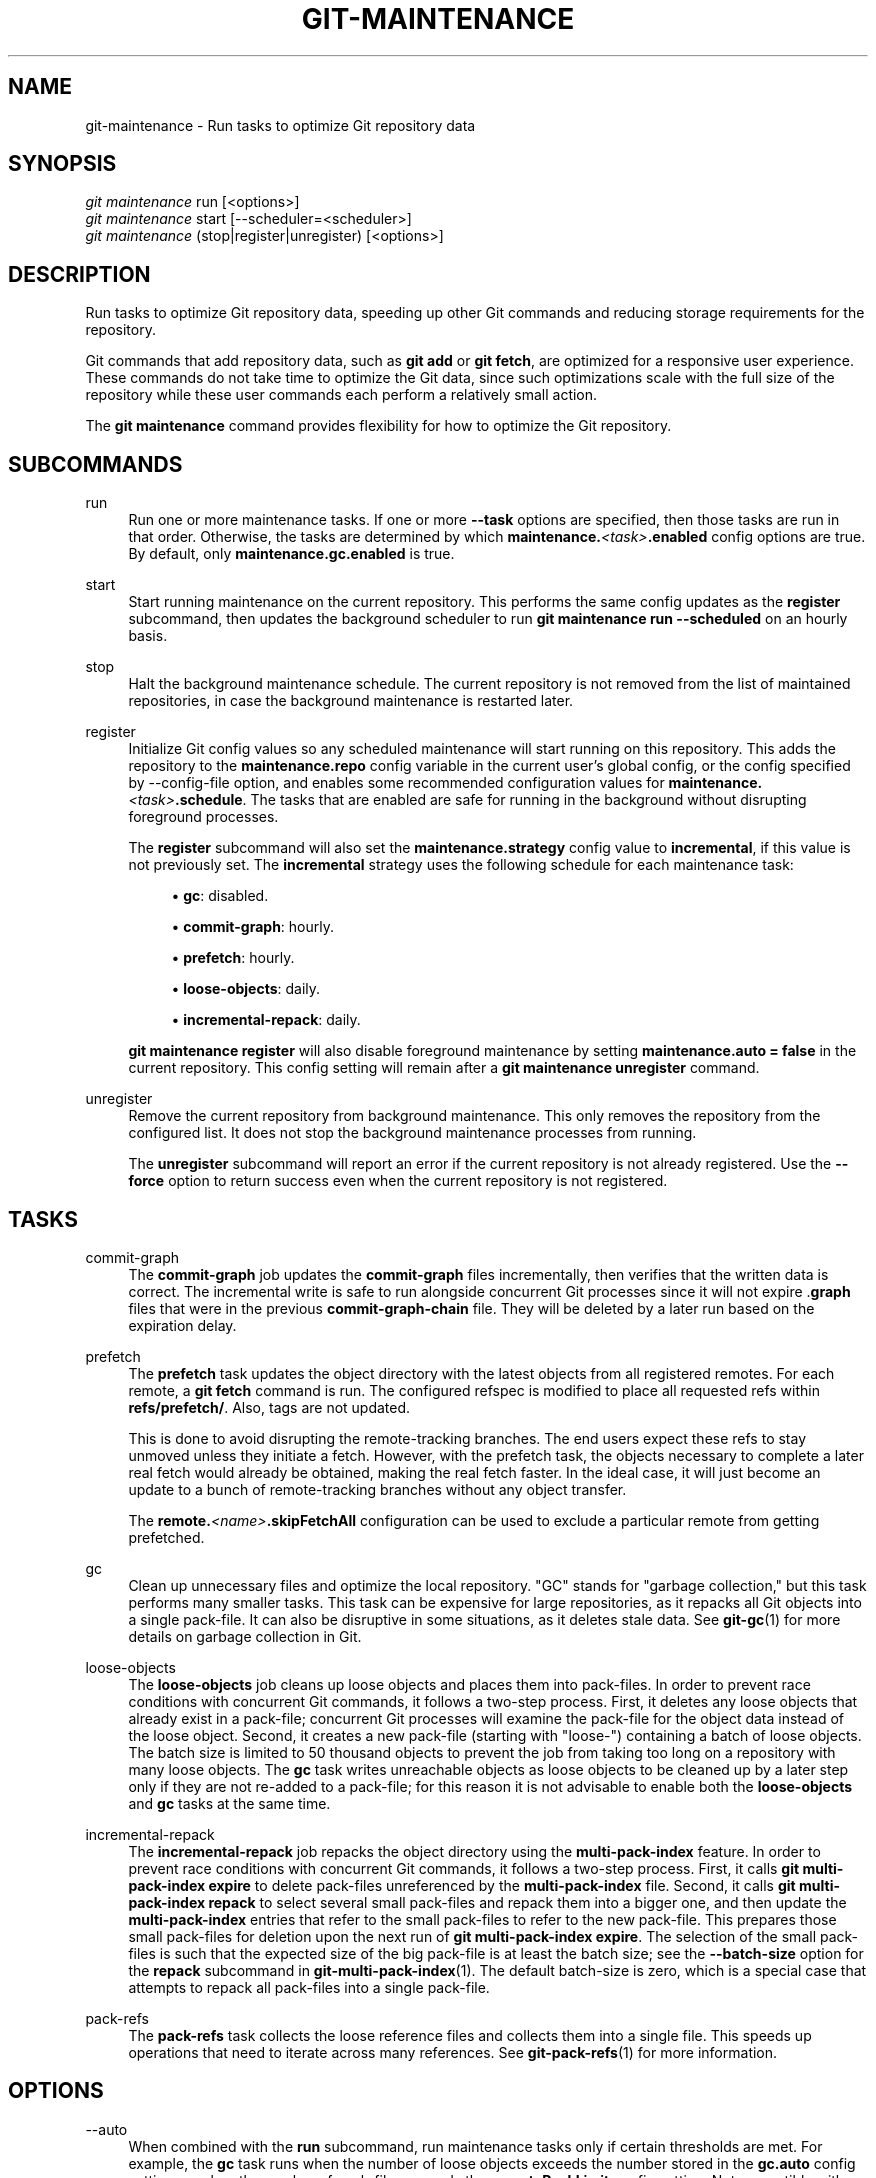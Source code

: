 '\" t
.\"     Title: git-maintenance
.\"    Author: [FIXME: author] [see http://www.docbook.org/tdg5/en/html/author]
.\" Generator: DocBook XSL Stylesheets v1.79.2 <http://docbook.sf.net/>
.\"      Date: 2024-10-11
.\"    Manual: \ \&
.\"    Source: \ \&
.\"  Language: English
.\"
.TH "GIT\-MAINTENANCE" "1" "2024-10-11" "\ \&" "\ \&"
.\" -----------------------------------------------------------------
.\" * Define some portability stuff
.\" -----------------------------------------------------------------
.\" ~~~~~~~~~~~~~~~~~~~~~~~~~~~~~~~~~~~~~~~~~~~~~~~~~~~~~~~~~~~~~~~~~
.\" http://bugs.debian.org/507673
.\" http://lists.gnu.org/archive/html/groff/2009-02/msg00013.html
.\" ~~~~~~~~~~~~~~~~~~~~~~~~~~~~~~~~~~~~~~~~~~~~~~~~~~~~~~~~~~~~~~~~~
.ie \n(.g .ds Aq \(aq
.el       .ds Aq '
.\" -----------------------------------------------------------------
.\" * set default formatting
.\" -----------------------------------------------------------------
.\" disable hyphenation
.nh
.\" disable justification (adjust text to left margin only)
.ad l
.\" -----------------------------------------------------------------
.\" * MAIN CONTENT STARTS HERE *
.\" -----------------------------------------------------------------
.SH "NAME"
git-maintenance \- Run tasks to optimize Git repository data
.SH "SYNOPSIS"
.sp
.nf
\fIgit maintenance\fR run [<options>]
\fIgit maintenance\fR start [\-\-scheduler=<scheduler>]
\fIgit maintenance\fR (stop|register|unregister) [<options>]
.fi
.SH "DESCRIPTION"
.sp
Run tasks to optimize Git repository data, speeding up other Git commands and reducing storage requirements for the repository\&.
.sp
Git commands that add repository data, such as \fBgit\fR \fBadd\fR or \fBgit\fR \fBfetch\fR, are optimized for a responsive user experience\&. These commands do not take time to optimize the Git data, since such optimizations scale with the full size of the repository while these user commands each perform a relatively small action\&.
.sp
The \fBgit\fR \fBmaintenance\fR command provides flexibility for how to optimize the Git repository\&.
.SH "SUBCOMMANDS"
.PP
run
.RS 4
Run one or more maintenance tasks\&. If one or more
\fB\-\-task\fR
options are specified, then those tasks are run in that order\&. Otherwise, the tasks are determined by which
\fBmaintenance\&.\fR\fI<task>\fR\fB\&.enabled\fR
config options are true\&. By default, only
\fBmaintenance\&.gc\&.enabled\fR
is true\&.
.RE
.PP
start
.RS 4
Start running maintenance on the current repository\&. This performs the same config updates as the
\fBregister\fR
subcommand, then updates the background scheduler to run
\fBgit\fR
\fBmaintenance\fR
\fBrun\fR
\fB\-\-scheduled\fR
on an hourly basis\&.
.RE
.PP
stop
.RS 4
Halt the background maintenance schedule\&. The current repository is not removed from the list of maintained repositories, in case the background maintenance is restarted later\&.
.RE
.PP
register
.RS 4
Initialize Git config values so any scheduled maintenance will start running on this repository\&. This adds the repository to the
\fBmaintenance\&.repo\fR
config variable in the current user\(cqs global config, or the config specified by \-\-config\-file option, and enables some recommended configuration values for
\fBmaintenance\&.\fR\fI<task>\fR\fB\&.schedule\fR\&. The tasks that are enabled are safe for running in the background without disrupting foreground processes\&.
.sp
The
\fBregister\fR
subcommand will also set the
\fBmaintenance\&.strategy\fR
config value to
\fBincremental\fR, if this value is not previously set\&. The
\fBincremental\fR
strategy uses the following schedule for each maintenance task:
.sp
.RS 4
.ie n \{\
\h'-04'\(bu\h'+03'\c
.\}
.el \{\
.sp -1
.IP \(bu 2.3
.\}
\fBgc\fR: disabled\&.
.RE
.sp
.RS 4
.ie n \{\
\h'-04'\(bu\h'+03'\c
.\}
.el \{\
.sp -1
.IP \(bu 2.3
.\}
\fBcommit\-graph\fR: hourly\&.
.RE
.sp
.RS 4
.ie n \{\
\h'-04'\(bu\h'+03'\c
.\}
.el \{\
.sp -1
.IP \(bu 2.3
.\}
\fBprefetch\fR: hourly\&.
.RE
.sp
.RS 4
.ie n \{\
\h'-04'\(bu\h'+03'\c
.\}
.el \{\
.sp -1
.IP \(bu 2.3
.\}
\fBloose\-objects\fR: daily\&.
.RE
.sp
.RS 4
.ie n \{\
\h'-04'\(bu\h'+03'\c
.\}
.el \{\
.sp -1
.IP \(bu 2.3
.\}
\fBincremental\-repack\fR: daily\&.
.RE
.sp
\fBgit\fR
\fBmaintenance\fR
\fBregister\fR
will also disable foreground maintenance by setting
\fBmaintenance\&.auto\fR
\fB=\fR
\fBfalse\fR
in the current repository\&. This config setting will remain after a
\fBgit\fR
\fBmaintenance\fR
\fBunregister\fR
command\&.
.RE
.PP
unregister
.RS 4
Remove the current repository from background maintenance\&. This only removes the repository from the configured list\&. It does not stop the background maintenance processes from running\&.
.sp
The
\fBunregister\fR
subcommand will report an error if the current repository is not already registered\&. Use the
\fB\-\-force\fR
option to return success even when the current repository is not registered\&.
.RE
.SH "TASKS"
.PP
commit\-graph
.RS 4
The
\fBcommit\-graph\fR
job updates the
\fBcommit\-graph\fR
files incrementally, then verifies that the written data is correct\&. The incremental write is safe to run alongside concurrent Git processes since it will not expire \&.\fBgraph\fR
files that were in the previous
\fBcommit\-graph\-chain\fR
file\&. They will be deleted by a later run based on the expiration delay\&.
.RE
.PP
prefetch
.RS 4
The
\fBprefetch\fR
task updates the object directory with the latest objects from all registered remotes\&. For each remote, a
\fBgit\fR
\fBfetch\fR
command is run\&. The configured refspec is modified to place all requested refs within
\fBrefs/prefetch/\fR\&. Also, tags are not updated\&.
.sp
This is done to avoid disrupting the remote\-tracking branches\&. The end users expect these refs to stay unmoved unless they initiate a fetch\&. However, with the prefetch task, the objects necessary to complete a later real fetch would already be obtained, making the real fetch faster\&. In the ideal case, it will just become an update to a bunch of remote\-tracking branches without any object transfer\&.
.sp
The
\fBremote\&.\fR\fI<name>\fR\fB\&.skipFetchAll\fR
configuration can be used to exclude a particular remote from getting prefetched\&.
.RE
.PP
gc
.RS 4
Clean up unnecessary files and optimize the local repository\&. "GC" stands for "garbage collection," but this task performs many smaller tasks\&. This task can be expensive for large repositories, as it repacks all Git objects into a single pack\-file\&. It can also be disruptive in some situations, as it deletes stale data\&. See
\fBgit-gc\fR(1)
for more details on garbage collection in Git\&.
.RE
.PP
loose\-objects
.RS 4
The
\fBloose\-objects\fR
job cleans up loose objects and places them into pack\-files\&. In order to prevent race conditions with concurrent Git commands, it follows a two\-step process\&. First, it deletes any loose objects that already exist in a pack\-file; concurrent Git processes will examine the pack\-file for the object data instead of the loose object\&. Second, it creates a new pack\-file (starting with "loose\-") containing a batch of loose objects\&. The batch size is limited to 50 thousand objects to prevent the job from taking too long on a repository with many loose objects\&. The
\fBgc\fR
task writes unreachable objects as loose objects to be cleaned up by a later step only if they are not re\-added to a pack\-file; for this reason it is not advisable to enable both the
\fBloose\-objects\fR
and
\fBgc\fR
tasks at the same time\&.
.RE
.PP
incremental\-repack
.RS 4
The
\fBincremental\-repack\fR
job repacks the object directory using the
\fBmulti\-pack\-index\fR
feature\&. In order to prevent race conditions with concurrent Git commands, it follows a two\-step process\&. First, it calls
\fBgit\fR
\fBmulti\-pack\-index\fR
\fBexpire\fR
to delete pack\-files unreferenced by the
\fBmulti\-pack\-index\fR
file\&. Second, it calls
\fBgit\fR
\fBmulti\-pack\-index\fR
\fBrepack\fR
to select several small pack\-files and repack them into a bigger one, and then update the
\fBmulti\-pack\-index\fR
entries that refer to the small pack\-files to refer to the new pack\-file\&. This prepares those small pack\-files for deletion upon the next run of
\fBgit\fR
\fBmulti\-pack\-index\fR
\fBexpire\fR\&. The selection of the small pack\-files is such that the expected size of the big pack\-file is at least the batch size; see the
\fB\-\-batch\-size\fR
option for the
\fBrepack\fR
subcommand in
\fBgit-multi-pack-index\fR(1)\&. The default batch\-size is zero, which is a special case that attempts to repack all pack\-files into a single pack\-file\&.
.RE
.PP
pack\-refs
.RS 4
The
\fBpack\-refs\fR
task collects the loose reference files and collects them into a single file\&. This speeds up operations that need to iterate across many references\&. See
\fBgit-pack-refs\fR(1)
for more information\&.
.RE
.SH "OPTIONS"
.PP
\-\-auto
.RS 4
When combined with the
\fBrun\fR
subcommand, run maintenance tasks only if certain thresholds are met\&. For example, the
\fBgc\fR
task runs when the number of loose objects exceeds the number stored in the
\fBgc\&.auto\fR
config setting, or when the number of pack\-files exceeds the
\fBgc\&.autoPackLimit\fR
config setting\&. Not compatible with the
\fB\-\-schedule\fR
option\&.
.RE
.PP
\-\-schedule
.RS 4
When combined with the
\fBrun\fR
subcommand, run maintenance tasks only if certain time conditions are met, as specified by the
\fBmaintenance\&.\fR\fI<task>\fR\fB\&.schedule\fR
config value for each
\fI<task>\fR\&. This config value specifies a number of seconds since the last time that task ran, according to the
\fBmaintenance\&.\fR\fI<task>\fR\fB\&.lastRun\fR
config value\&. The tasks that are tested are those provided by the
\fB\-\-task=\fR\fI<task>\fR
option(s) or those with
\fBmaintenance\&.\fR\fI<task>\fR\fB\&.enabled\fR
set to true\&.
.RE
.PP
\-\-quiet
.RS 4
Do not report progress or other information over
\fBstderr\fR\&.
.RE
.PP
\-\-task=<task>
.RS 4
If this option is specified one or more times, then only run the specified tasks in the specified order\&. If no
\fB\-\-task=\fR\fI<task>\fR
arguments are specified, then only the tasks with
\fBmaintenance\&.\fR\fI<task>\fR\fB\&.enabled\fR
configured as
\fBtrue\fR
are considered\&. See the
\fITASKS\fR
section for the list of accepted
\fI<task>\fR
values\&.
.RE
.PP
\-\-scheduler=auto|crontab|systemd\-timer|launchctl|schtasks
.RS 4
When combined with the
\fBstart\fR
subcommand, specify the scheduler for running the hourly, daily and weekly executions of
\fBgit\fR
\fBmaintenance\fR
\fBrun\fR\&. Possible values for
\fI<scheduler>\fR
are
\fBauto\fR,
\fBcrontab\fR
(POSIX),
\fBsystemd\-timer\fR
(Linux),
\fBlaunchctl\fR
(macOS), and
\fBschtasks\fR
(Windows)\&. When
\fBauto\fR
is specified, the appropriate platform\-specific scheduler is used; on Linux,
\fBsystemd\-timer\fR
is used if available, otherwise
\fBcrontab\fR\&. Default is
\fBauto\fR\&.
.RE
.SH "TROUBLESHOOTING"
.sp
The \fBgit\fR \fBmaintenance\fR command is designed to simplify the repository maintenance patterns while minimizing user wait time during Git commands\&. A variety of configuration options are available to allow customizing this process\&. The default maintenance options focus on operations that complete quickly, even on large repositories\&.
.sp
Users may find some cases where scheduled maintenance tasks do not run as frequently as intended\&. Each \fBgit\fR \fBmaintenance\fR \fBrun\fR command takes a lock on the repository\(cqs object database, and this prevents other concurrent \fBgit\fR \fBmaintenance\fR \fBrun\fR commands from running on the same repository\&. Without this safeguard, competing processes could leave the repository in an unpredictable state\&.
.sp
The background maintenance schedule runs \fBgit\fR \fBmaintenance\fR \fBrun\fR processes on an hourly basis\&. Each run executes the "hourly" tasks\&. At midnight, that process also executes the "daily" tasks\&. At midnight on the first day of the week, that process also executes the "weekly" tasks\&. A single process iterates over each registered repository, performing the scheduled tasks for that frequency\&. The processes are scheduled to a random minute of the hour per client to spread out the load that multiple clients might generate (e\&.g\&. from prefetching)\&. Depending on the number of registered repositories and their sizes, this process may take longer than an hour\&. In this case, multiple \fBgit\fR \fBmaintenance\fR \fBrun\fR commands may run on the same repository at the same time, colliding on the object database lock\&. This results in one of the two tasks not running\&.
.sp
If you find that some maintenance windows are taking longer than one hour to complete, then consider reducing the complexity of your maintenance tasks\&. For example, the \fBgc\fR task is much slower than the \fBincremental\-repack\fR task\&. However, this comes at a cost of a slightly larger object database\&. Consider moving more expensive tasks to be run less frequently\&.
.sp
Expert users may consider scheduling their own maintenance tasks using a different schedule than is available through \fBgit\fR \fBmaintenance\fR \fBstart\fR and Git configuration options\&. These users should be aware of the object database lock and how concurrent \fBgit\fR \fBmaintenance\fR \fBrun\fR commands behave\&. Further, the \fBgit\fR \fBgc\fR command should not be combined with \fBgit\fR \fBmaintenance\fR \fBrun\fR commands\&. \fBgit\fR \fBgc\fR modifies the object database but does not take the lock in the same way as \fBgit\fR \fBmaintenance\fR \fBrun\fR\&. If possible, use \fBgit\fR \fBmaintenance\fR \fBrun\fR \fB\-\-task=gc\fR instead of \fBgit\fR \fBgc\fR\&.
.sp
The following sections describe the mechanisms put in place to run background maintenance by \fBgit\fR \fBmaintenance\fR \fBstart\fR and how to customize them\&.
.SH "BACKGROUND MAINTENANCE ON POSIX SYSTEMS"
.sp
The standard mechanism for scheduling background tasks on POSIX systems is cron(8)\&. This tool executes commands based on a given schedule\&. The current list of user\-scheduled tasks can be found by running \fBcrontab\fR \fB\-l\fR\&. The schedule written by \fBgit\fR \fBmaintenance\fR \fBstart\fR is similar to this:
.sp
.if n \{\
.RS 4
.\}
.nf
# BEGIN GIT MAINTENANCE SCHEDULE
# The following schedule was created by Git
# Any edits made in this region might be
# replaced in the future by a Git command\&.

0 1\-23 * * * "/<path>/git" \-\-exec\-path="/<path>" for\-each\-repo \-\-config=maintenance\&.repo maintenance run \-\-schedule=hourly
0 0 * * 1\-6 "/<path>/git" \-\-exec\-path="/<path>" for\-each\-repo \-\-config=maintenance\&.repo maintenance run \-\-schedule=daily
0 0 * * 0 "/<path>/git" \-\-exec\-path="/<path>" for\-each\-repo \-\-config=maintenance\&.repo maintenance run \-\-schedule=weekly

# END GIT MAINTENANCE SCHEDULE
.fi
.if n \{\
.RE
.\}
.sp
The comments are used as a region to mark the schedule as written by Git\&. Any modifications within this region will be completely deleted by \fBgit\fR \fBmaintenance\fR \fBstop\fR or overwritten by \fBgit\fR \fBmaintenance\fR \fBstart\fR\&.
.sp
The \fBcrontab\fR entry specifies the full path of the \fBgit\fR executable to ensure that the executed \fBgit\fR command is the same one with which \fBgit\fR \fBmaintenance\fR \fBstart\fR was issued independent of \fBPATH\fR\&. If the same user runs \fBgit\fR \fBmaintenance\fR \fBstart\fR with multiple Git executables, then only the latest executable is used\&.
.sp
These commands use \fBgit\fR \fBfor\-each\-repo\fR \fB\-\-config=maintenance\&.repo\fR to run \fBgit\fR \fBmaintenance\fR \fBrun\fR \fB\-\-schedule=\fR\fI<frequency>\fR on each repository listed in the multi\-valued \fBmaintenance\&.repo\fR config option\&. These are typically loaded from the user\-specific global config\&. The \fBgit\fR \fBmaintenance\fR process then determines which maintenance tasks are configured to run on each repository with each \fI<frequency>\fR using the \fBmaintenance\&.\fR\fI<task>\fR\fB\&.schedule\fR config options\&. These values are loaded from the global or repository config values\&.
.sp
If the config values are insufficient to achieve your desired background maintenance schedule, then you can create your own schedule\&. If you run \fBcrontab\fR \fB\-e\fR, then an editor will load with your user\-specific \fBcron\fR schedule\&. In that editor, you can add your own schedule lines\&. You could start by adapting the default schedule listed earlier, or you could read the crontab(5) documentation for advanced scheduling techniques\&. Please do use the full path and \fB\-\-exec\-path\fR techniques from the default schedule to ensure you are executing the correct binaries in your schedule\&.
.SH "BACKGROUND MAINTENANCE ON LINUX SYSTEMD SYSTEMS"
.sp
While Linux supports \fBcron\fR, depending on the distribution, \fBcron\fR may be an optional package not necessarily installed\&. On modern Linux distributions, systemd timers are superseding it\&.
.sp
If user systemd timers are available, they will be used as a replacement of \fBcron\fR\&.
.sp
In this case, \fBgit\fR \fBmaintenance\fR \fBstart\fR will create user systemd timer units and start the timers\&. The current list of user\-scheduled tasks can be found by running \fBsystemctl\fR \fB\-\-user\fR \fBlist\-timers\fR\&. The timers written by \fBgit\fR \fBmaintenance\fR \fBstart\fR are similar to this:
.sp
.if n \{\
.RS 4
.\}
.nf
$ systemctl \-\-user list\-timers
NEXT                         LEFT          LAST                         PASSED     UNIT                         ACTIVATES
Thu 2021\-04\-29 19:00:00 CEST 42min left    Thu 2021\-04\-29 18:00:11 CEST 17min ago  git\-maintenance@hourly\&.timer git\-maintenance@hourly\&.service
Fri 2021\-04\-30 00:00:00 CEST 5h 42min left Thu 2021\-04\-29 00:00:11 CEST 18h ago    git\-maintenance@daily\&.timer  git\-maintenance@daily\&.service
Mon 2021\-05\-03 00:00:00 CEST 3 days left   Mon 2021\-04\-26 00:00:11 CEST 3 days ago git\-maintenance@weekly\&.timer git\-maintenance@weekly\&.service
.fi
.if n \{\
.RE
.\}
.sp
One timer is registered for each \fB\-\-schedule=\fR\fI<frequency>\fR option\&.
.sp
The definition of the systemd units can be inspected in the following files:
.sp
.if n \{\
.RS 4
.\}
.nf
~/\&.config/systemd/user/git\-maintenance@\&.timer
~/\&.config/systemd/user/git\-maintenance@\&.service
~/\&.config/systemd/user/timers\&.target\&.wants/git\-maintenance@hourly\&.timer
~/\&.config/systemd/user/timers\&.target\&.wants/git\-maintenance@daily\&.timer
~/\&.config/systemd/user/timers\&.target\&.wants/git\-maintenance@weekly\&.timer
.fi
.if n \{\
.RE
.\}
.sp
\fBgit\fR \fBmaintenance\fR \fBstart\fR will overwrite these files and start the timer again with \fBsystemctl\fR \fB\-\-user\fR, so any customization should be done by creating a drop\-in file, i\&.e\&. a \&.\fBconf\fR suffixed file in the \fB~/\&.config/systemd/user/git\-maintenance@\&.service\&.d\fR directory\&.
.sp
\fBgit\fR \fBmaintenance\fR \fBstop\fR will stop the user systemd timers and delete the above mentioned files\&.
.sp
For more details, see \fBsystemd\&.timer\fR(\fB5\fR)\&.
.SH "BACKGROUND MAINTENANCE ON MACOS SYSTEMS"
.sp
While macOS technically supports \fBcron\fR, using \fBcrontab\fR \fB\-e\fR requires elevated privileges and the executed process does not have a full user context\&. Without a full user context, Git and its credential helpers cannot access stored credentials, so some maintenance tasks are not functional\&.
.sp
Instead, \fBgit\fR \fBmaintenance\fR \fBstart\fR interacts with the \fBlaunchctl\fR tool, which is the recommended way to schedule timed jobs in macOS\&. Scheduling maintenance through \fBgit\fR \fBmaintenance\fR (\fBstart\fR|\fBstop\fR) requires some \fBlaunchctl\fR features available only in macOS 10\&.11 or later\&.
.sp
Your user\-specific scheduled tasks are stored as XML\-formatted \&.\fBplist\fR files in \fB~/Library/LaunchAgents/\fR\&. You can see the currently\-registered tasks using the following command:
.sp
.if n \{\
.RS 4
.\}
.nf
$ ls ~/Library/LaunchAgents/org\&.git\-scm\&.git*
org\&.git\-scm\&.git\&.daily\&.plist
org\&.git\-scm\&.git\&.hourly\&.plist
org\&.git\-scm\&.git\&.weekly\&.plist
.fi
.if n \{\
.RE
.\}
.sp
One task is registered for each \fB\-\-schedule=\fR\fI<frequency>\fR option\&. To inspect how the XML format describes each schedule, open one of these \&.\fBplist\fR files in an editor and inspect the \fI<array>\fR element following the \fI<key>\fR\fBStartCalendarInterval\fR</key> element\&.
.sp
\fBgit\fR \fBmaintenance\fR \fBstart\fR will overwrite these files and register the tasks again with \fBlaunchctl\fR, so any customizations should be done by creating your own \&.\fBplist\fR files with distinct names\&. Similarly, the \fBgit\fR \fBmaintenance\fR \fBstop\fR command will unregister the tasks with \fBlaunchctl\fR and delete the \&.\fBplist\fR files\&.
.sp
To create more advanced customizations to your background tasks, see launchctl\&.plist(5) for more information\&.
.SH "BACKGROUND MAINTENANCE ON WINDOWS SYSTEMS"
.sp
Windows does not support \fBcron\fR and instead has its own system for scheduling background tasks\&. The \fBgit\fR \fBmaintenance\fR \fBstart\fR command uses the \fBschtasks\fR command to submit tasks to this system\&. You can inspect all background tasks using the Task Scheduler application\&. The tasks added by Git have names of the form \fBGit\fR \fBMaintenance\fR (\fI<frequency>\fR)\&. The Task Scheduler GUI has ways to inspect these tasks, but you can also export the tasks to XML files and view the details there\&.
.sp
Note that since Git is a console application, these background tasks create a console window visible to the current user\&. This can be changed manually by selecting the "Run whether user is logged in or not" option in Task Scheduler\&. This change requires a password input, which is why \fBgit\fR \fBmaintenance\fR \fBstart\fR does not select it by default\&.
.sp
If you want to customize the background tasks, please rename the tasks so future calls to \fBgit\fR \fBmaintenance\fR (\fBstart\fR|\fBstop\fR) do not overwrite your custom tasks\&.
.SH "CONFIGURATION"
.sp
Everything below this line in this section is selectively included from the \fBgit-config\fR(1) documentation\&. The content is the same as what\(cqs found there:
.PP
maintenance\&.auto
.RS 4
This boolean config option controls whether some commands run
\fBgit\fR
\fBmaintenance\fR
\fBrun\fR
\fB\-\-auto\fR
after doing their normal work\&. Defaults to true\&.
.RE
.PP
maintenance\&.autoDetach
.RS 4
Many Git commands trigger automatic maintenance after they have written data into the repository\&. This boolean config option controls whether this automatic maintenance shall happen in the foreground or whether the maintenance process shall detach and continue to run in the background\&.
.sp
If unset, the value of
\fBgc\&.autoDetach\fR
is used as a fallback\&. Defaults to true if both are unset, meaning that the maintenance process will detach\&.
.RE
.PP
maintenance\&.strategy
.RS 4
This string config option provides a way to specify one of a few recommended schedules for background maintenance\&. This only affects which tasks are run during
\fBgit\fR
\fBmaintenance\fR
\fBrun\fR
\fB\-\-schedule=X\fR
commands, provided no
\fB\-\-task=\fR\fI<task>\fR
arguments are provided\&. Further, if a
\fBmaintenance\&.\fR\fI<task>\fR\fB\&.schedule\fR
config value is set, then that value is used instead of the one provided by
\fBmaintenance\&.strategy\fR\&. The possible strategy strings are:
.sp
.RS 4
.ie n \{\
\h'-04'\(bu\h'+03'\c
.\}
.el \{\
.sp -1
.IP \(bu 2.3
.\}
\fBnone\fR: This default setting implies no tasks are run at any schedule\&.
.RE
.sp
.RS 4
.ie n \{\
\h'-04'\(bu\h'+03'\c
.\}
.el \{\
.sp -1
.IP \(bu 2.3
.\}
\fBincremental\fR: This setting optimizes for performing small maintenance activities that do not delete any data\&. This does not schedule the
\fBgc\fR
task, but runs the
\fBprefetch\fR
and
\fBcommit\-graph\fR
tasks hourly, the
\fBloose\-objects\fR
and
\fBincremental\-repack\fR
tasks daily, and the
\fBpack\-refs\fR
task weekly\&.
.RE
.RE
.PP
maintenance\&.<task>\&.enabled
.RS 4
This boolean config option controls whether the maintenance task with name
\fI<task>\fR
is run when no
\fB\-\-task\fR
option is specified to
\fBgit\fR
\fBmaintenance\fR
\fBrun\fR\&. These config values are ignored if a
\fB\-\-task\fR
option exists\&. By default, only
\fBmaintenance\&.gc\&.enabled\fR
is true\&.
.RE
.PP
maintenance\&.<task>\&.schedule
.RS 4
This config option controls whether or not the given
\fI<task>\fR
runs during a
\fBgit\fR
\fBmaintenance\fR
\fBrun\fR
\fB\-\-schedule=\fR\fI<frequency>\fR
command\&. The value must be one of "hourly", "daily", or "weekly"\&.
.RE
.PP
maintenance\&.commit\-graph\&.auto
.RS 4
This integer config option controls how often the
\fBcommit\-graph\fR
task should be run as part of
\fBgit\fR
\fBmaintenance\fR
\fBrun\fR
\fB\-\-auto\fR\&. If zero, then the
\fBcommit\-graph\fR
task will not run with the
\fB\-\-auto\fR
option\&. A negative value will force the task to run every time\&. Otherwise, a positive value implies the command should run when the number of reachable commits that are not in the commit\-graph file is at least the value of
\fBmaintenance\&.commit\-graph\&.auto\fR\&. The default value is 100\&.
.RE
.PP
maintenance\&.loose\-objects\&.auto
.RS 4
This integer config option controls how often the
\fBloose\-objects\fR
task should be run as part of
\fBgit\fR
\fBmaintenance\fR
\fBrun\fR
\fB\-\-auto\fR\&. If zero, then the
\fBloose\-objects\fR
task will not run with the
\fB\-\-auto\fR
option\&. A negative value will force the task to run every time\&. Otherwise, a positive value implies the command should run when the number of loose objects is at least the value of
\fBmaintenance\&.loose\-objects\&.auto\fR\&. The default value is 100\&.
.RE
.PP
maintenance\&.incremental\-repack\&.auto
.RS 4
This integer config option controls how often the
\fBincremental\-repack\fR
task should be run as part of
\fBgit\fR
\fBmaintenance\fR
\fBrun\fR
\fB\-\-auto\fR\&. If zero, then the
\fBincremental\-repack\fR
task will not run with the
\fB\-\-auto\fR
option\&. A negative value will force the task to run every time\&. Otherwise, a positive value implies the command should run when the number of pack\-files not in the multi\-pack\-index is at least the value of
\fBmaintenance\&.incremental\-repack\&.auto\fR\&. The default value is 10\&.
.RE
.SH "GIT"
.sp
Part of the \fBgit\fR(1) suite

